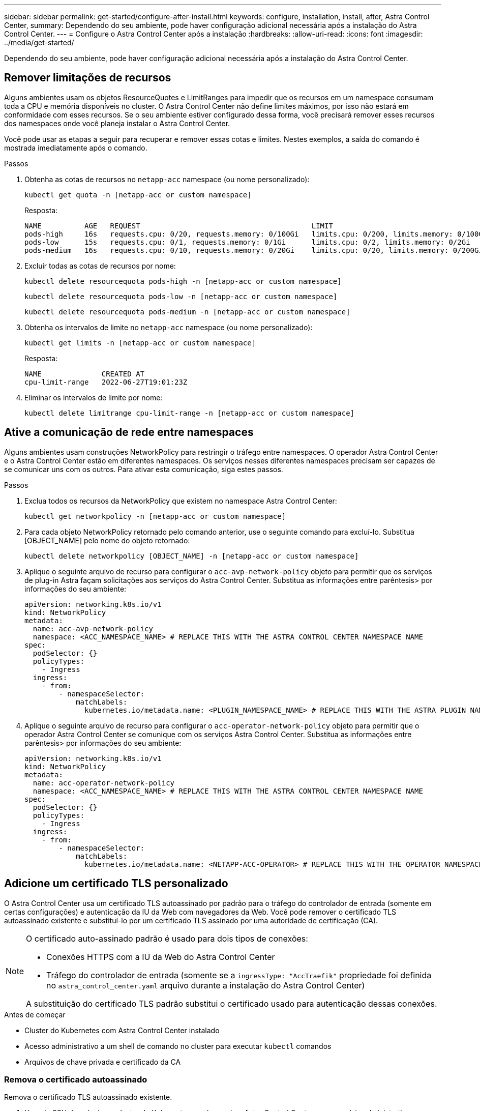 ---
sidebar: sidebar 
permalink: get-started/configure-after-install.html 
keywords: configure, installation, install, after, Astra Control Center, 
summary: Dependendo do seu ambiente, pode haver configuração adicional necessária após a instalação do Astra Control Center. 
---
= Configure o Astra Control Center após a instalação
:hardbreaks:
:allow-uri-read: 
:icons: font
:imagesdir: ../media/get-started/


[role="lead"]
Dependendo do seu ambiente, pode haver configuração adicional necessária após a instalação do Astra Control Center.



== Remover limitações de recursos

Alguns ambientes usam os objetos ResourceQuotes e LimitRanges para impedir que os recursos em um namespace consumam toda a CPU e memória disponíveis no cluster. O Astra Control Center não define limites máximos, por isso não estará em conformidade com esses recursos. Se o seu ambiente estiver configurado dessa forma, você precisará remover esses recursos dos namespaces onde você planeja instalar o Astra Control Center.

Você pode usar as etapas a seguir para recuperar e remover essas cotas e limites. Nestes exemplos, a saída do comando é mostrada imediatamente após o comando.

.Passos
. Obtenha as cotas de recursos no `netapp-acc` namespace (ou nome personalizado):
+
[source, console]
----
kubectl get quota -n [netapp-acc or custom namespace]
----
+
Resposta:

+
[listing]
----
NAME          AGE   REQUEST                                        LIMIT
pods-high     16s   requests.cpu: 0/20, requests.memory: 0/100Gi   limits.cpu: 0/200, limits.memory: 0/1000Gi
pods-low      15s   requests.cpu: 0/1, requests.memory: 0/1Gi      limits.cpu: 0/2, limits.memory: 0/2Gi
pods-medium   16s   requests.cpu: 0/10, requests.memory: 0/20Gi    limits.cpu: 0/20, limits.memory: 0/200Gi
----
. Excluir todas as cotas de recursos por nome:
+
[source, console]
----
kubectl delete resourcequota pods-high -n [netapp-acc or custom namespace]
----
+
[source, console]
----
kubectl delete resourcequota pods-low -n [netapp-acc or custom namespace]
----
+
[source, console]
----
kubectl delete resourcequota pods-medium -n [netapp-acc or custom namespace]
----
. Obtenha os intervalos de limite no `netapp-acc` namespace (ou nome personalizado):
+
[source, console]
----
kubectl get limits -n [netapp-acc or custom namespace]
----
+
Resposta:

+
[listing]
----
NAME              CREATED AT
cpu-limit-range   2022-06-27T19:01:23Z
----
. Eliminar os intervalos de limite por nome:
+
[source, console]
----
kubectl delete limitrange cpu-limit-range -n [netapp-acc or custom namespace]
----




== Ative a comunicação de rede entre namespaces

Alguns ambientes usam construções NetworkPolicy para restringir o tráfego entre namespaces. O operador Astra Control Center e o Astra Control Center estão em diferentes namespaces. Os serviços nesses diferentes namespaces precisam ser capazes de se comunicar uns com os outros. Para ativar esta comunicação, siga estes passos.

.Passos
. Exclua todos os recursos da NetworkPolicy que existem no namespace Astra Control Center:
+
[source, console]
----
kubectl get networkpolicy -n [netapp-acc or custom namespace]
----
. Para cada objeto NetworkPolicy retornado pelo comando anterior, use o seguinte comando para excluí-lo. Substitua [OBJECT_NAME] pelo nome do objeto retornado:
+
[source, console]
----
kubectl delete networkpolicy [OBJECT_NAME] -n [netapp-acc or custom namespace]
----
. Aplique o seguinte arquivo de recurso para configurar o `acc-avp-network-policy` objeto para permitir que os serviços de plug-in Astra façam solicitações aos serviços do Astra Control Center. Substitua as informações entre parêntesis> por informações do seu ambiente:
+
[source, yaml]
----
apiVersion: networking.k8s.io/v1
kind: NetworkPolicy
metadata:
  name: acc-avp-network-policy
  namespace: <ACC_NAMESPACE_NAME> # REPLACE THIS WITH THE ASTRA CONTROL CENTER NAMESPACE NAME
spec:
  podSelector: {}
  policyTypes:
    - Ingress
  ingress:
    - from:
        - namespaceSelector:
            matchLabels:
              kubernetes.io/metadata.name: <PLUGIN_NAMESPACE_NAME> # REPLACE THIS WITH THE ASTRA PLUGIN NAMESPACE NAME
----
. Aplique o seguinte arquivo de recurso para configurar o `acc-operator-network-policy` objeto para permitir que o operador Astra Control Center se comunique com os serviços Astra Control Center. Substitua as informações entre parêntesis> por informações do seu ambiente:
+
[source, yaml]
----
apiVersion: networking.k8s.io/v1
kind: NetworkPolicy
metadata:
  name: acc-operator-network-policy
  namespace: <ACC_NAMESPACE_NAME> # REPLACE THIS WITH THE ASTRA CONTROL CENTER NAMESPACE NAME
spec:
  podSelector: {}
  policyTypes:
    - Ingress
  ingress:
    - from:
        - namespaceSelector:
            matchLabels:
              kubernetes.io/metadata.name: <NETAPP-ACC-OPERATOR> # REPLACE THIS WITH THE OPERATOR NAMESPACE NAME
----




== Adicione um certificado TLS personalizado

O Astra Control Center usa um certificado TLS autoassinado por padrão para o tráfego do controlador de entrada (somente em certas configurações) e autenticação da IU da Web com navegadores da Web. Você pode remover o certificado TLS autoassinado existente e substituí-lo por um certificado TLS assinado por uma autoridade de certificação (CA).

[NOTE]
====
O certificado auto-assinado padrão é usado para dois tipos de conexões:

* Conexões HTTPS com a IU da Web do Astra Control Center
* Tráfego do controlador de entrada (somente se a `ingressType: "AccTraefik"` propriedade foi definida no `astra_control_center.yaml` arquivo durante a instalação do Astra Control Center)


A substituição do certificado TLS padrão substitui o certificado usado para autenticação dessas conexões.

====
.Antes de começar
* Cluster do Kubernetes com Astra Control Center instalado
* Acesso administrativo a um shell de comando no cluster para executar `kubectl` comandos
* Arquivos de chave privada e certificado da CA




=== Remova o certificado autoassinado

Remova o certificado TLS autoassinado existente.

. Usando SSH, faça login no cluster do Kubernetes que hospeda o Astra Control Center como usuário administrativo.
. Localize o segredo TLS associado ao certificado atual usando o seguinte comando, substituindo `<ACC-deployment-namespace>` pelo namespace de implantação do Astra Control Center:
+
[source, console]
----
kubectl get certificate -n <ACC-deployment-namespace>
----
. Exclua o segredo e o certificado atualmente instalados usando os seguintes comandos:
+
[source, console]
----
kubectl delete cert cert-manager-certificates -n <ACC-deployment-namespace>
kubectl delete secret secure-testing-cert -n <ACC-deployment-namespace>
----




=== Adicione um novo certificado usando a linha de comando

Adicione um novo certificado TLS assinado por uma CA.

. Use o comando a seguir para criar o novo segredo TLS com a chave privada e os arquivos de certificado da CA, substituindo os argumentos entre colchetes> pelas informações apropriadas:
+
[source, console]
----
kubectl create secret tls <secret-name> --key <private-key-filename> --cert <certificate-filename> -n <ACC-deployment-namespace>
----
. Use o comando e exemplo a seguir para editar o arquivo CRD (Custom Resource Definition) do cluster e altere o `spec.selfSigned` valor para `spec.ca.secretName` se referir ao segredo TLS criado anteriormente:
+
[listing]
----
kubectl edit clusterissuers.cert-manager.io/cert-manager-certificates -n <ACC-deployment-namespace>
....

#spec:
#  selfSigned: {}

spec:
  ca:
    secretName: <secret-name>
----
. Use o comando e exemplo de saída a seguir para validar se as alterações estão corretas e o cluster está pronto para validar certificados, substituindo `<ACC-deployment-namespace>` pelo namespace de implantação do Astra Control Center:
+
[listing]
----
kubectl describe clusterissuers.cert-manager.io/cert-manager-certificates -n <ACC-deployment-namespace>
....

Status:
  Conditions:
    Last Transition Time:  2021-07-01T23:50:27Z
    Message:               Signing CA verified
    Reason:                KeyPairVerified
    Status:                True
    Type:                  Ready
Events:                    <none>

----
. Crie o `certificate.yaml` arquivo usando o exemplo a seguir, substituindo os valores de espaço reservado entre colchetes> por informações apropriadas:
+
[source, yaml]
----
apiVersion: cert-manager.io/v1
kind: Certificate
metadata:
  name: <certificate-name>
  namespace: <ACC-deployment-namespace>
spec:
  secretName: <certificate-secret-name>
  duration: 2160h # 90d
  renewBefore: 360h # 15d
  dnsNames:
  - <astra.dnsname.example.com> #Replace with the correct Astra Control Center DNS address
  issuerRef:
    kind: ClusterIssuer
    name: cert-manager-certificates
----
. Crie o certificado usando o seguinte comando:
+
[source, console]
----
kubectl apply -f certificate.yaml
----
. Usando o comando a seguir e exemplo de saída, valide que o certificado foi criado corretamente e com os argumentos especificados durante a criação (como nome, duração, prazo de renovação e nomes DNS).
+
[listing]
----
kubectl describe certificate -n <ACC-deployment-namespace>
....

Spec:
  Dns Names:
    astra.example.com
  Duration:  125h0m0s
  Issuer Ref:
    Kind:        ClusterIssuer
    Name:        cert-manager-certificates
  Renew Before:  61h0m0s
  Secret Name:   <certificate-secret-name>
Status:
  Conditions:
    Last Transition Time:  2021-07-02T00:45:41Z
    Message:               Certificate is up to date and has not expired
    Reason:                Ready
    Status:                True
    Type:                  Ready
  Not After:               2021-07-07T05:45:41Z
  Not Before:              2021-07-02T00:45:41Z
  Renewal Time:            2021-07-04T16:45:41Z
  Revision:                1
Events:                    <none>
----
. Edite a opção TLS de CRD de entrada para apontar para o novo segredo de certificado usando o comando e o exemplo a seguir, substituindo os valores de espaço reservado entre colchetes> por informações apropriadas:
+
[listing]
----
kubectl edit ingressroutes.traefik.containo.us -n <ACC-deployment-namespace>
....

# tls:
#    options:
#      name: default
#    secretName: secure-testing-cert
#    store:
#      name: default

 tls:
    options:
      name: default
    secretName: <certificate-secret-name>
    store:
      name: default
----
. Usando um navegador da Web, navegue até o endereço IP de implantação do Astra Control Center.
. Verifique se os detalhes do certificado correspondem aos detalhes do certificado que você instalou.
. Exporte o certificado e importe o resultado para o gerenciador de certificados no navegador da Web.

